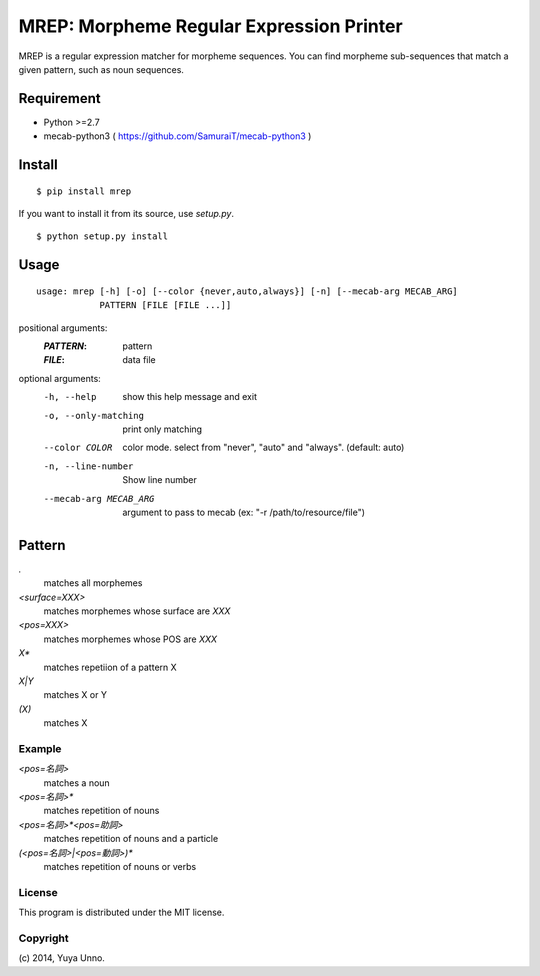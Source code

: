===========================================
 MREP: Morpheme Regular Expression Printer
===========================================

.. image:: https://travis-ci.org/unnonouno/mrep.svg?branch=master
   :target: https://travis-ci.org/unnonouno/mrep

.. image:: https://coveralls.io/repos/unnonouno/mrep/badge.png?branch=master
   :target: https://coveralls.io/r/unnonouno/mrep?branch=master

MREP is a regular expression matcher for morpheme sequences.
You can find morpheme sub-sequences that match a given pattern, such as noun sequences.


Requirement
===========

- Python >=2.7
- mecab-python3 ( https://github.com/SamuraiT/mecab-python3 )


Install
=======

::

   $ pip install mrep


If you want to install it from its source, use `setup.py`.

::

   $ python setup.py install


Usage
=====

::

   usage: mrep [-h] [-o] [--color {never,auto,always}] [-n] [--mecab-arg MECAB_ARG]
               PATTERN [FILE [FILE ...]]

positional arguments:
  :`PATTERN`:               pattern
  :`FILE`:                  data file

optional arguments:
  -h, --help            show this help message and exit
  -o, --only-matching   print only matching
  --color COLOR         color mode. select from "never", "auto" and "always". (default: auto)
  -n, --line-number     Show line number
  --mecab-arg MECAB_ARG
                        argument to pass to mecab (ex: "-r
                        /path/to/resource/file")


Pattern
=======

`.`
  matches all morphemes

`<surface=XXX>`
  matches morphemes whose surface are `XXX`

`<pos=XXX>`
  matches morphemes whose POS are `XXX`

`X*`
  matches repetiion of a pattern X

`X|Y`
  matches X or Y

`(X)`
  matches X


Example
-------

`<pos=名詞>`
  matches a noun

`<pos=名詞>*`
  matches repetition of nouns

`<pos=名詞>*<pos=助詞>`
  matches repetition of nouns and a particle

`(<pos=名詞>|<pos=動詞>)*`
  matches repetition of nouns or verbs


License
-------

This program is distributed under the MIT license.


Copyright
---------

\(c) 2014, Yuya Unno.
